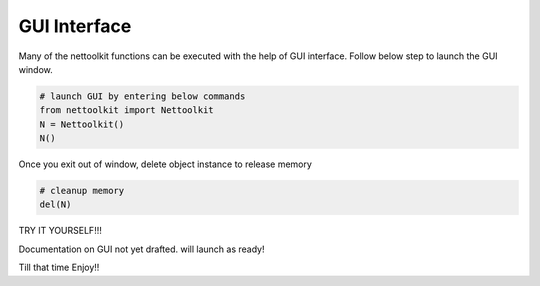 
GUI Interface
============================================

Many of the nettoolkit functions can be executed with the help of GUI interface. Follow below step to launch the GUI window.

.. code-block:: python


    # launch GUI by entering below commands
    from nettoolkit import Nettoolkit
    N = Nettoolkit()
    N()

Once you exit out of window, delete object instance to release memory

.. code-block:: python

    # cleanup memory
    del(N)


TRY IT YOURSELF!!!

Documentation on GUI not yet drafted. will launch as ready!

Till that time Enjoy!!
